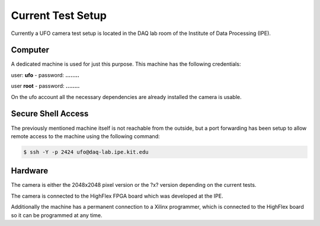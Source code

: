 ==================
Current Test Setup
==================

Currently a UFO camera test setup is located in the DAQ lab room of the Institute of Data Processing (IPE).

Computer
""""""""

A dedicated machine is used for just this purpose. This machine has the following credentials:

user: **ufo** - password: **........**

user **root** - password: **........**

On the ufo account all the necessary dependencies are already installed the camera is usable.

Secure Shell Access
"""""""""""""""""""

The previously mentioned machine itself is not reachable from the outside, but a port forwarding has been setup to
allow remote access to the machine using the following command:

.. code-block:: console

    $ ssh -Y -p 2424 ufo@daq-lab.ipe.kit.edu

Hardware
""""""""

The camera is either the 2048x2048 pixel version or the ?x? version depending on the current tests.

The camera is connected to the HighFlex FPGA board which was developed at the IPE.

Additionally the machine has a permanent connection to a Xilinx programmer, which is connected to the HighFlex board
so it can be programmed at any time.
